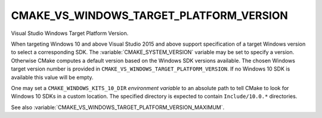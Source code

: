 CMAKE_VS_WINDOWS_TARGET_PLATFORM_VERSION
----------------------------------------

.. versionadded:: 3.4

Visual Studio Windows Target Platform Version.

When targeting Windows 10 and above Visual Studio 2015 and above support
specification of a target Windows version to select a corresponding SDK.
The :variable:`CMAKE_SYSTEM_VERSION` variable may be set to specify a
version.  Otherwise CMake computes a default version based on the Windows
SDK versions available.  The chosen Windows target version number is provided
in ``CMAKE_VS_WINDOWS_TARGET_PLATFORM_VERSION``.  If no Windows 10 SDK
is available this value will be empty.

One may set a ``CMAKE_WINDOWS_KITS_10_DIR`` *environment variable*
to an absolute path to tell CMake to look for Windows 10 SDKs in
a custom location.  The specified directory is expected to contain
``Include/10.0.*`` directories.

See also :variable:`CMAKE_VS_WINDOWS_TARGET_PLATFORM_VERSION_MAXIMUM`.
